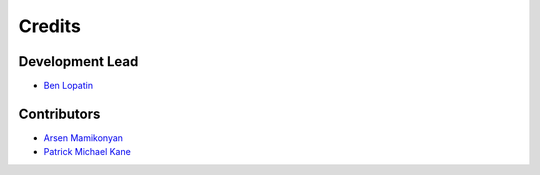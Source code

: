 =======
Credits
=======

Development Lead
----------------

* `Ben Lopatin <https://github.com/bennylope>`_

Contributors
------------

* `Arsen Mamikonyan <https://github.com/mamikonyana>`_
* `Patrick Michael Kane <https://github.com/pmkane>`_
